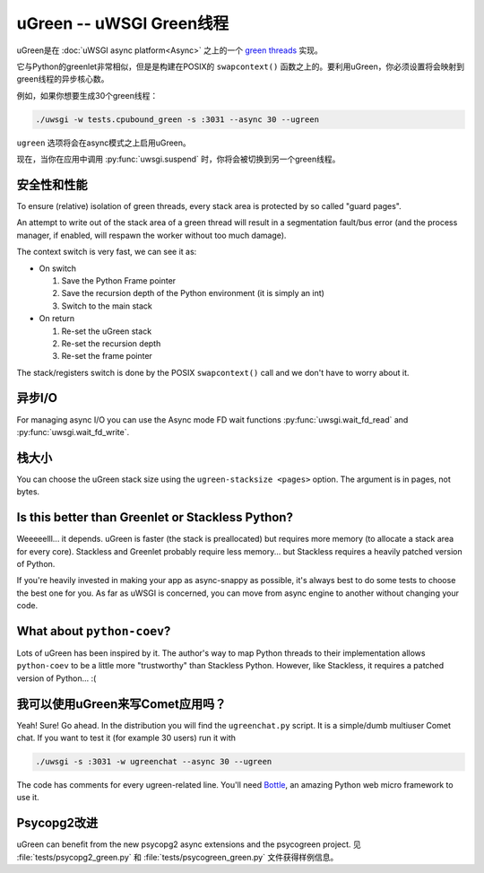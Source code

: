 uGreen -- uWSGI Green线程
=============================

uGreen是在 :doc:`uWSGI async platform<Async>` 之上的一个 `green threads`_ 实现。

它与Python的greenlet非常相似，但是是构建在POSIX的 ``swapcontext()`` 函数之上的。要利用uGreen，你必须设置将会映射到green线程的异步核心数。

例如，如果你想要生成30个green线程：

.. code-block:: sh

  ./uwsgi -w tests.cpubound_green -s :3031 --async 30 --ugreen

``ugreen`` 选项将会在async模式之上启用uGreen。

现在，当你在应用中调用 :py:func:`uwsgi.suspend` 时，你将会被切换到另一个green线程。

.. _green threads: http://en.wikipedia.org/wiki/Green_threads

安全性和性能
------------------------

To ensure (relative) isolation of green threads, every stack area is protected by so called "guard pages".

An attempt to write out of the stack area of a green thread will result in a segmentation fault/bus error (and the process manager, if enabled, will respawn the worker without too much damage).

The context switch is very fast, we can see it as:

* On switch
  
  1. Save the Python Frame pointer
  2. Save the recursion depth of the Python environment (it is simply an int)
  3. Switch to the main stack

* On return

  1. Re-set the uGreen stack
  2. Re-set the recursion depth
  3. Re-set the frame pointer

The stack/registers switch is done by the POSIX ``swapcontext()`` call and we don't have to worry about it.


异步I/O
---------

For managing async I/O you can use the Async mode FD wait functions :py:func:`uwsgi.wait_fd_read` and :py:func:`uwsgi.wait_fd_write`.

栈大小
----------

You can choose the uGreen stack size using the ``ugreen-stacksize <pages>`` option. The argument is in pages, not bytes.

Is this better than Greenlet or Stackless Python?
-------------------------------------------------

Weeeeelll... it depends. uGreen is faster (the stack is preallocated) but requires more memory (to allocate a stack area for every core). Stackless and Greenlet probably require less memory... but Stackless requires a heavily patched version of Python. 

If you're heavily invested in making your app as async-snappy as possible, it's always best to do some tests to choose the best one for you. As far as uWSGI is concerned, you can move from async engine to another without changing your code.

What about ``python-coev``?
---------------------------

Lots of uGreen has been inspired by it. The author's way to map Python threads to their implementation allows ``python-coev`` to be a little more "trustworthy" than Stackless Python. However, like Stackless, it requires a patched version of Python... :(

我可以使用uGreen来写Comet应用吗？
-------------------------------------

Yeah! Sure! Go ahead. In the distribution you will find the ``ugreenchat.py`` script. It is a simple/dumb multiuser Comet chat. If you want to test it (for example 30 users) run it with

.. code-block:: sh

  ./uwsgi -s :3031 -w ugreenchat --async 30 --ugreen

The code has comments for every ugreen-related line. You'll need `Bottle`_, an amazing Python web micro framework to use it.

.. _Bottle: http://bottlepy.org/docs/dev/

Psycopg2改进
---------------------

uGreen can benefit from the new psycopg2 async extensions and the psycogreen project. 见 :file:`tests/psycopg2_green.py` 和 :file:`tests/psycogreen_green.py` 文件获得样例信息。